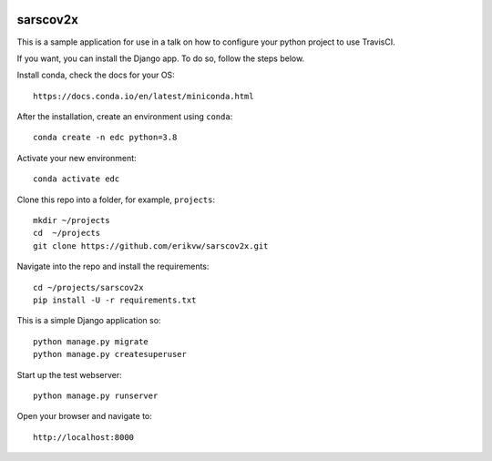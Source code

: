 |pypi| |travis| |codecov| |downloads|


sarscov2x
---------

This is a sample application for use in a talk on how to configure your python project to use TravisCI.

If you want, you can install the Django app. To do so, follow the steps below.

Install conda, check the docs for your OS::

    https://docs.conda.io/en/latest/miniconda.html

After the installation, create an environment using ``conda``::

    conda create -n edc python=3.8

Activate your new environment::

    conda activate edc

Clone this repo into a folder, for example, ``projects``::

    mkdir ~/projects
    cd  ~/projects
    git clone https://github.com/erikvw/sarscov2x.git

Navigate into the repo and install the requirements::

    cd ~/projects/sarscov2x
    pip install -U -r requirements.txt

This is a simple Django application so::

    python manage.py migrate
    python manage.py createsuperuser

Start up the test webserver::

    python manage.py runserver

Open your browser and navigate to::

    http://localhost:8000




.. |pypi| image:: https://img.shields.io/pypi/v/sarscov2x.svg
    :target: https://pypi.python.org/pypi/sarscov2x
    
.. |travis| image:: https://travis-ci.com/erikvw/sarscov2x.svg?branch=develop
    :target: https://travis-ci.com/erikvw/sarscov2x
    
.. |codecov| image:: https://codecov.io/gh/erikvw/sarscov2x/branch/develop/graph/badge.svg
  :target: https://codecov.io/gh/erikvw/sarscov2x

.. |downloads| image:: https://pepy.tech/badge/sarscov2x
   :target: https://pepy.tech/project/sarscov2x
